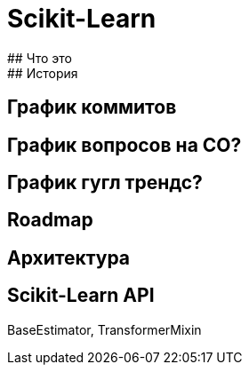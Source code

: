 
# Scikit-Learn
## Что это
## История
## График коммитов
## График вопросов на СО?
## График гугл трендс?
## Roadmap

## Архитектура 

## Scikit-Learn API

BaseEstimator, TransformerMixin
